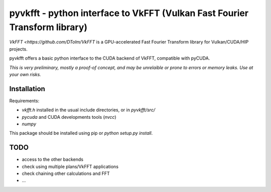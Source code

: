 pyvkfft - python interface to VkFFT (Vulkan Fast Fourier Transform library)
===========================================================================

`VkFFT <https://github.com/DTolm/VkFFT` is a GPU-accelerated Fast Fourier Transform library
for Vulkan/CUDA/HIP projects.

pyvkfft offers a basic python interface to the CUDA backend of VkFFT, compatible with pyCUDA.

*This is very preliminary, mostly a proof-of concept, and may be unrelaible or prone to
errors or memory leaks. Use at your own risks.*

Installation
------------

Requirements:

- `vkfft.h` installed in the usual include directories, or in `pyvkfft/src/`
- `pycuda` and CUDA developments tools (`nvcc`)
- `numpy`

This package should be installed using pip or `python setup.py install`.

TODO
----

- access to the other backends
- check using multiple plans/VkFFT applications
- check chaining other calculations and FFT
- ...

